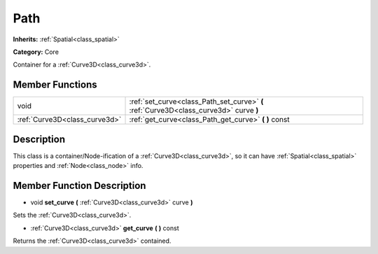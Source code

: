 .. _class_Path:

Path
====

**Inherits:** :ref:`Spatial<class_spatial>`

**Category:** Core

Container for a :ref:`Curve3D<class_curve3d>`.

Member Functions
----------------

+--------------------------------+------------------------------------------------------------------------------------------+
| void                           | :ref:`set_curve<class_Path_set_curve>`  **(** :ref:`Curve3D<class_curve3d>` curve  **)** |
+--------------------------------+------------------------------------------------------------------------------------------+
| :ref:`Curve3D<class_curve3d>`  | :ref:`get_curve<class_Path_get_curve>`  **(** **)** const                                |
+--------------------------------+------------------------------------------------------------------------------------------+

Description
-----------

This class is a container/Node-ification of a :ref:`Curve3D<class_curve3d>`, so it can have :ref:`Spatial<class_spatial>` properties and :ref:`Node<class_node>` info.

Member Function Description
---------------------------

.. _class_Path_set_curve:

- void  **set_curve**  **(** :ref:`Curve3D<class_curve3d>` curve  **)**

Sets the :ref:`Curve3D<class_curve3d>`.

.. _class_Path_get_curve:

- :ref:`Curve3D<class_curve3d>`  **get_curve**  **(** **)** const

Returns the :ref:`Curve3D<class_curve3d>` contained.


